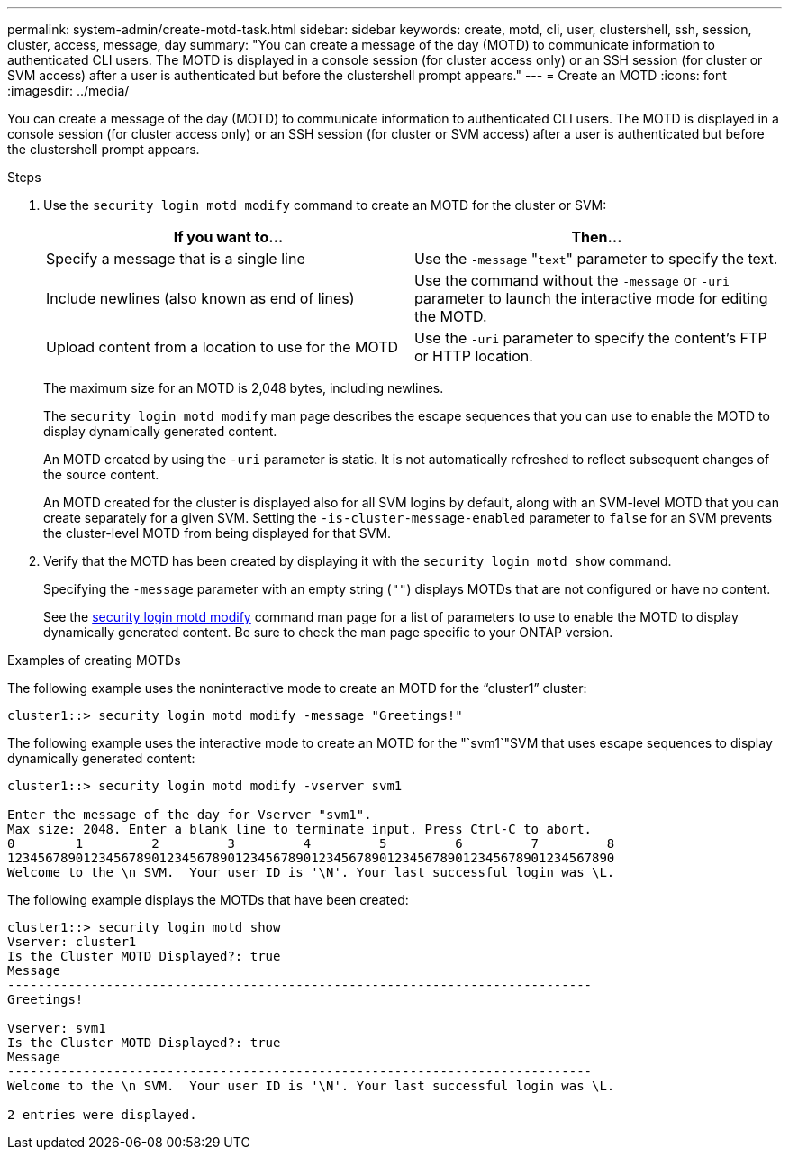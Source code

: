 ---
permalink: system-admin/create-motd-task.html
sidebar: sidebar
keywords: create, motd, cli, user, clustershell, ssh, session, cluster, access, message, day
summary: "You can create a message of the day (MOTD) to communicate information to authenticated CLI users. The MOTD is displayed in a console session (for cluster access only) or an SSH session (for cluster or SVM access) after a user is authenticated but before the clustershell prompt appears."
---
= Create an MOTD
:icons: font
:imagesdir: ../media/

[.lead]
You can create a message of the day (MOTD) to communicate information to authenticated CLI users. The MOTD is displayed in a console session (for cluster access only) or an SSH session (for cluster or SVM access) after a user is authenticated but before the clustershell prompt appears.

.Steps

. Use the `security login motd modify` command to create an MOTD for the cluster or SVM:
+
[options="header"]
|===
| If you want to...| Then...
a|
Specify a message that is a single line
a|
Use the `-message` "[.code]``text``" parameter to specify the text.
a|
Include newlines (also known as end of lines)
a|
Use the command without the `-message` or `-uri` parameter to launch the interactive mode for editing the MOTD.
a|
Upload content from a location to use for the MOTD
a|
Use the `-uri` parameter to specify the content's FTP or HTTP location.
|===
The maximum size for an MOTD is 2,048 bytes, including newlines.
+
The `security login motd modify` man page describes the escape sequences that you can use to enable the MOTD to display dynamically generated content.
+
An MOTD created by using the `-uri` parameter is static. It is not automatically refreshed to reflect subsequent changes of the source content.
+
An MOTD created for the cluster is displayed also for all SVM logins by default, along with an SVM-level MOTD that you can create separately for a given SVM. Setting the `-is-cluster-message-enabled` parameter to `false` for an SVM prevents the cluster-level MOTD from being displayed for that SVM.

. Verify that the MOTD has been created by displaying it with the `security login motd show` command.
+
Specifying the `-message` parameter with an empty string (`""`) displays MOTDs that are not configured or have no content.
+
See the https://docs.netapp.com/ontap-9/topic/com.netapp.doc.dot-cm-cmpr-980/security%5F%5Flogin%5F%5Fmotd%5F%5Fmodify.html[security login motd modify] command man page for a list of parameters to use to enable the MOTD to display dynamically generated content. Be sure to check the man page specific to your ONTAP version.

.Examples of creating MOTDs

The following example uses the noninteractive mode to create an MOTD for the "`cluster1`" cluster:

----
cluster1::> security login motd modify -message "Greetings!"
----

The following example uses the interactive mode to create an MOTD for the "`svm1`"SVM that uses escape sequences to display dynamically generated content:

----
cluster1::> security login motd modify -vserver svm1

Enter the message of the day for Vserver "svm1".
Max size: 2048. Enter a blank line to terminate input. Press Ctrl-C to abort.
0        1         2         3         4         5         6         7         8
12345678901234567890123456789012345678901234567890123456789012345678901234567890
Welcome to the \n SVM.  Your user ID is '\N'. Your last successful login was \L.
----

The following example displays the MOTDs that have been created:

----
cluster1::> security login motd show
Vserver: cluster1
Is the Cluster MOTD Displayed?: true
Message
-----------------------------------------------------------------------------
Greetings!

Vserver: svm1
Is the Cluster MOTD Displayed?: true
Message
-----------------------------------------------------------------------------
Welcome to the \n SVM.  Your user ID is '\N'. Your last successful login was \L.

2 entries were displayed.
----
